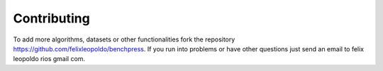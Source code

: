 Contributing
#################


To add more algorithms, datasets or other functionalities fork the repository https://github.com/felixleopoldo/benchpress.
If you run into problems or have other questions just send an email to felix leopoldo rios gmail com.